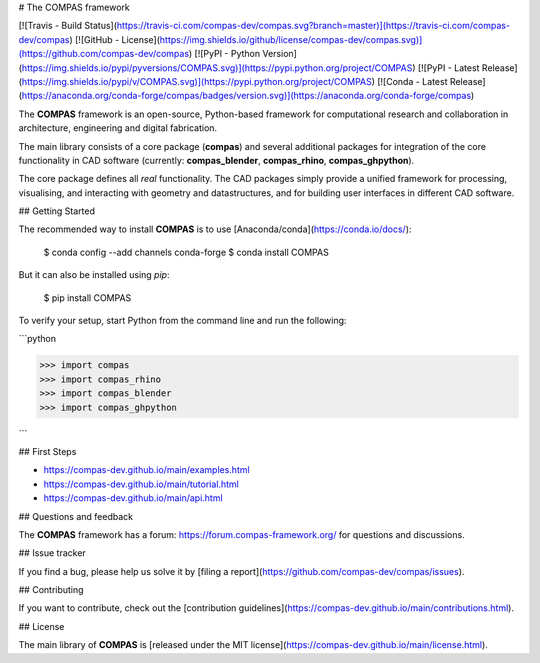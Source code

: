 # The COMPAS framework

[![Travis - Build Status](https://travis-ci.com/compas-dev/compas.svg?branch=master)](https://travis-ci.com/compas-dev/compas)
[![GitHub - License](https://img.shields.io/github/license/compas-dev/compas.svg)](https://github.com/compas-dev/compas)
[![PyPI - Python Version](https://img.shields.io/pypi/pyversions/COMPAS.svg)](https://pypi.python.org/project/COMPAS)
[![PyPI - Latest Release](https://img.shields.io/pypi/v/COMPAS.svg)](https://pypi.python.org/project/COMPAS)
[![Conda - Latest Release](https://anaconda.org/conda-forge/compas/badges/version.svg)](https://anaconda.org/conda-forge/compas)

The **COMPAS** framework is an open-source, Python-based framework for computational research and collaboration in architecture, engineering and digital fabrication.

The main library consists of a core package (**compas**) and several additional
packages for integration of the core functionality in CAD software (currently: **compas_blender**, **compas_rhino**, **compas_ghpython**).

The core package defines all *real* functionality.
The CAD packages simply provide a unified framework for processing, visualising, and interacting with geometry and datastructures, and for building user interfaces in different CAD software.


## Getting Started

The recommended way to install **COMPAS** is to use [Anaconda/conda](https://conda.io/docs/):

    $ conda config --add channels conda-forge
    $ conda install COMPAS

But it can also be installed using `pip`:

    $ pip install COMPAS

To verify your setup, start Python from the command line and run the following:

```python

>>> import compas
>>> import compas_rhino
>>> import compas_blender
>>> import compas_ghpython

```

## First Steps

* https://compas-dev.github.io/main/examples.html
* https://compas-dev.github.io/main/tutorial.html
* https://compas-dev.github.io/main/api.html


## Questions and feedback

The **COMPAS** framework has a forum: https://forum.compas-framework.org/
for questions and discussions.


## Issue tracker

If you find a bug, please help us solve it by [filing a report](https://github.com/compas-dev/compas/issues).


## Contributing

If you want to contribute, check out the [contribution guidelines](https://compas-dev.github.io/main/contributions.html).


## License

The main library of **COMPAS** is [released under the MIT license](https://compas-dev.github.io/main/license.html).


